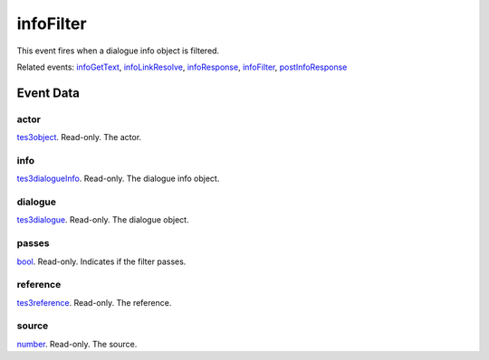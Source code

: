 infoFilter
====================================================================================================

This event fires when a dialogue info object is filtered.

Related events: `infoGetText`_, `infoLinkResolve`_, `infoResponse`_, `infoFilter`_, `postInfoResponse`_

Event Data
----------------------------------------------------------------------------------------------------

actor
~~~~~~~~~~~~~~~~~~~~~~~~~~~~~~~~~~~~~~~~~~~~~~~~~~~~~~~~~~~~~~~~~~~~~~~~~~~~~~~~~~~~~~~~~~~~~~~~~~~~

`tes3object`_. Read-only. The actor.

info
~~~~~~~~~~~~~~~~~~~~~~~~~~~~~~~~~~~~~~~~~~~~~~~~~~~~~~~~~~~~~~~~~~~~~~~~~~~~~~~~~~~~~~~~~~~~~~~~~~~~

`tes3dialogueInfo`_. Read-only. The dialogue info object.

dialogue
~~~~~~~~~~~~~~~~~~~~~~~~~~~~~~~~~~~~~~~~~~~~~~~~~~~~~~~~~~~~~~~~~~~~~~~~~~~~~~~~~~~~~~~~~~~~~~~~~~~~

`tes3dialogue`_. Read-only. The dialogue object.

passes
~~~~~~~~~~~~~~~~~~~~~~~~~~~~~~~~~~~~~~~~~~~~~~~~~~~~~~~~~~~~~~~~~~~~~~~~~~~~~~~~~~~~~~~~~~~~~~~~~~~~

`bool`_. Read-only. Indicates if the filter passes.

reference
~~~~~~~~~~~~~~~~~~~~~~~~~~~~~~~~~~~~~~~~~~~~~~~~~~~~~~~~~~~~~~~~~~~~~~~~~~~~~~~~~~~~~~~~~~~~~~~~~~~~

`tes3reference`_. Read-only. The reference.

source
~~~~~~~~~~~~~~~~~~~~~~~~~~~~~~~~~~~~~~~~~~~~~~~~~~~~~~~~~~~~~~~~~~~~~~~~~~~~~~~~~~~~~~~~~~~~~~~~~~~~

`number`_. Read-only. The source.

.. _`infoFilter`: ../../lua/event/infoFilter.html
.. _`infoGetText`: ../../lua/event/infoGetText.html
.. _`infoLinkResolve`: ../../lua/event/infoLinkResolve.html
.. _`infoResponse`: ../../lua/event/infoResponse.html
.. _`postInfoResponse`: ../../lua/event/postInfoResponse.html
.. _`bool`: ../../lua/type/boolean.html
.. _`number`: ../../lua/type/number.html
.. _`tes3dialogue`: ../../lua/type/tes3dialogue.html
.. _`tes3dialogueInfo`: ../../lua/type/tes3dialogueInfo.html
.. _`tes3object`: ../../lua/type/tes3object.html
.. _`tes3reference`: ../../lua/type/tes3reference.html
